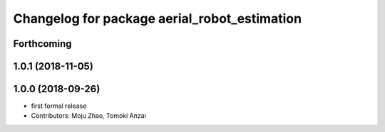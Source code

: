 ^^^^^^^^^^^^^^^^^^^^^^^^^^^^^^^^^^^^^^^^^^^^^
Changelog for package aerial_robot_estimation
^^^^^^^^^^^^^^^^^^^^^^^^^^^^^^^^^^^^^^^^^^^^^

Forthcoming
-----------

1.0.1 (2018-11-05)
------------------

1.0.0 (2018-09-26)
------------------
* first formal release
* Contributors: Moju Zhao, Tomoki Anzai
